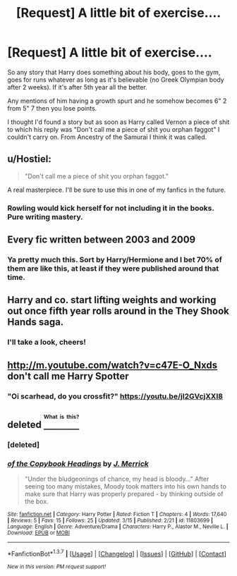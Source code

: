 #+TITLE: [Request] A little bit of exercise....

* [Request] A little bit of exercise....
:PROPERTIES:
:Author: RoboStogie
:Score: 12
:DateUnix: 1458509129.0
:DateShort: 2016-Mar-21
:FlairText: Request
:END:
So any story that Harry does something about his body, goes to the gym, goes for runs whatever as long as it's believable (no Greek Olympian body after 2 weeks). If it's after 5th year all the better.

Any mentions of him having a growth spurt and he somehow becomes 6" 2 from 5" 7 then you lose points.

I thought I'd found a story but as soon as Harry called Vernon a piece of shit to which his reply was "Don't call me a piece of shit you orphan faggot" I couldn't carry on. From Ancestry of the Samurai I think it was called.


** u/Hostiel:
#+begin_quote
  "Don't call me a piece of shit you orphan faggot."
#+end_quote

A real masterpiece. I'll be sure to use this in one of my fanfics in the future.
:PROPERTIES:
:Author: Hostiel
:Score: 18
:DateUnix: 1458512575.0
:DateShort: 2016-Mar-21
:END:

*** Rowling would kick herself for not including it in the books. Pure writing mastery.
:PROPERTIES:
:Author: RoboStogie
:Score: 11
:DateUnix: 1458513303.0
:DateShort: 2016-Mar-21
:END:


** Every fic written between 2003 and 2009
:PROPERTIES:
:Author: Lord_Anarchy
:Score: 7
:DateUnix: 1458511327.0
:DateShort: 2016-Mar-21
:END:

*** Ya pretty much this. Sort by Harry/Hermione and I bet 70% of them are like this, at least if they were published around that time.
:PROPERTIES:
:Author: NaughtyGaymer
:Score: 3
:DateUnix: 1458512438.0
:DateShort: 2016-Mar-21
:END:


** Harry and co. start lifting weights and working out once fifth year rolls around in the They Shook Hands saga.
:PROPERTIES:
:Author: orangedarkchocolate
:Score: 4
:DateUnix: 1458514834.0
:DateShort: 2016-Mar-21
:END:

*** I'll take a look, cheers!
:PROPERTIES:
:Author: RoboStogie
:Score: 2
:DateUnix: 1458517874.0
:DateShort: 2016-Mar-21
:END:


** [[http://m.youtube.com/watch?v=c47E-O_Nxds]] don't call me Harry Spotter
:PROPERTIES:
:Author: commander678
:Score: 4
:DateUnix: 1458532051.0
:DateShort: 2016-Mar-21
:END:

*** "Oi scarhead, do you crossfit?" [[https://youtu.be/jI2GVcjXXI8]]
:PROPERTIES:
:Author: RoboStogie
:Score: 2
:DateUnix: 1458577008.0
:DateShort: 2016-Mar-21
:END:


** deleted [[https://pastebin.com/FcrFs94k/85509][^{^{^{What}}} ^{^{^{is}}} ^{^{^{this?}}}]]
:PROPERTIES:
:Score: 2
:DateUnix: 1458564084.0
:DateShort: 2016-Mar-21
:END:

*** [deleted]
:PROPERTIES:
:Score: 1
:DateUnix: 1458564149.0
:DateShort: 2016-Mar-21
:END:


*** [[http://www.fanfiction.net/s/11803699/1/][*/of the Copybook Headings/*]] by [[https://www.fanfiction.net/u/695651/J-Merrick][/J. Merrick/]]

#+begin_quote
  "Under the bludgeonings of chance, my head is bloody..." After seeing too many mistakes, Moody took matters into his own hands to make sure that Harry was properly prepared - by thinking outside of the box.
#+end_quote

^{/Site/: [[http://www.fanfiction.net/][fanfiction.net]] *|* /Category/: Harry Potter *|* /Rated/: Fiction T *|* /Chapters/: 4 *|* /Words/: 17,640 *|* /Reviews/: 5 *|* /Favs/: 15 *|* /Follows/: 25 *|* /Updated/: 3/15 *|* /Published/: 2/21 *|* /id/: 11803699 *|* /Language/: English *|* /Genre/: Adventure/Drama *|* /Characters/: Harry P., Alastor M., Neville L. *|* /Download/: [[http://www.p0ody-files.com/ff_to_ebook/ffn-bot/index.php?id=11803699&source=ff&filetype=epub][EPUB]] or [[http://www.p0ody-files.com/ff_to_ebook/ffn-bot/index.php?id=11803699&source=ff&filetype=mobi][MOBI]]}

--------------

*FanfictionBot*^{1.3.7} *|* [[[https://github.com/tusing/reddit-ffn-bot/wiki/Usage][Usage]]] | [[[https://github.com/tusing/reddit-ffn-bot/wiki/Changelog][Changelog]]] | [[[https://github.com/tusing/reddit-ffn-bot/issues/][Issues]]] | [[[https://github.com/tusing/reddit-ffn-bot/][GitHub]]] | [[[https://www.reddit.com/message/compose?to=%2Fu%2Ftusing][Contact]]]

^{/New in this version: PM request support!/}
:PROPERTIES:
:Author: FanfictionBot
:Score: 1
:DateUnix: 1458571794.0
:DateShort: 2016-Mar-21
:END:
